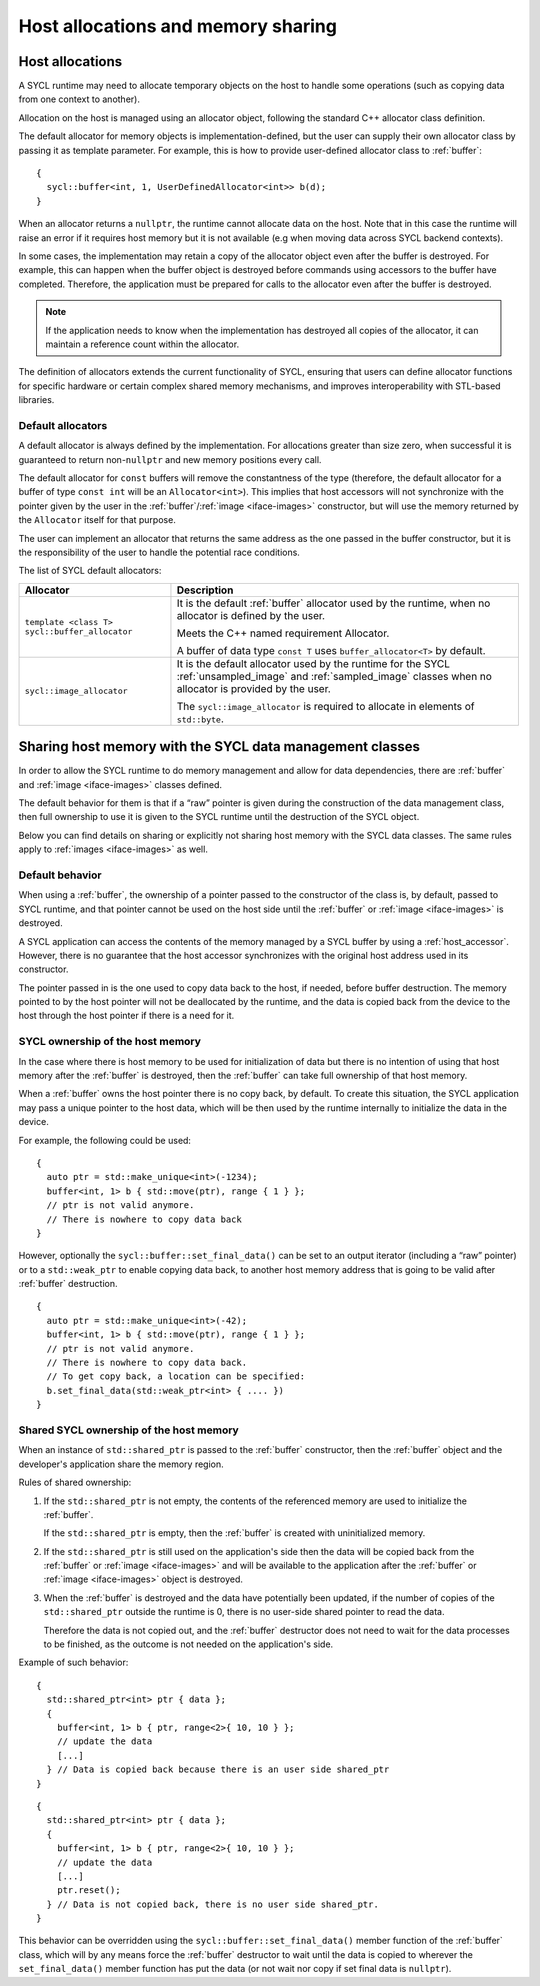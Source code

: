 ..
  Copyright 2024 The Khronos Group Inc.
  SPDX-License-Identifier: CC-BY-4.0

***********************************
Host allocations and memory sharing
***********************************

.. _host-allocations:

================
Host allocations
================

A SYCL runtime may need to allocate temporary objects
on the host to handle some operations (such as copying
data from one context to another).

Allocation on the host is managed using an allocator
object, following the standard C++ allocator class
definition.

The default allocator for memory objects is
implementation-defined, but the user can supply
their own allocator class by passing it as
template parameter. For example, this is how to provide
user-defined allocator class to :ref:`buffer`:

::

  {
    sycl::buffer<int, 1, UserDefinedAllocator<int>> b(d);
  }

When an allocator returns a ``nullptr``, the runtime
cannot allocate data on the host. Note that in this case
the runtime will raise an error if it requires host memory
but it is not available (e.g when moving data across SYCL
backend contexts).

In some cases, the implementation may retain a copy of
the allocator object even after the buffer is destroyed.
For example, this can happen when the buffer object is
destroyed before commands using accessors to the buffer
have completed. Therefore, the application must be
prepared for calls to the allocator even after the buffer
is destroyed.

.. note::

  If the application needs to know when the implementation
  has destroyed all copies of the allocator, it can maintain
  a reference count within the allocator.

The definition of allocators extends the current functionality
of SYCL, ensuring that users can define allocator functions for
specific hardware or certain complex shared memory mechanisms,
and improves interoperability with STL-based libraries.

.. seealso:: |SYCL_SPEC_HOST_ALLOC|

Default allocators
==================

A default allocator is always defined by the implementation.
For allocations greater than size zero, when successful
it is guaranteed to return non-``nullptr`` and new memory
positions every call.

The default allocator for ``const`` buffers will remove the
constantness of the type (therefore, the default allocator
for a buffer of type ``const int`` will be an ``Allocator<int>``).
This implies that host accessors will not synchronize with the
pointer given by the user in the :ref:`buffer`/:ref:`image <iface-images>`
constructor, but will use the memory returned by the ``Allocator``
itself for that purpose.

The user can implement an allocator that returns the same address
as the one passed in the buffer constructor, but it is the
responsibility of the user to handle the potential race conditions.

The list of SYCL default allocators:

.. list-table::
  :header-rows: 1

  * - Allocator
    - Description
  * - ``template <class T> sycl::buffer_allocator``
    - It is the default :ref:`buffer` allocator used by the runtime,
      when no allocator is defined by the user.

      Meets the C++ named requirement Allocator.

      A buffer of data type ``const T`` uses ``buffer_allocator<T>``
      by default.
  * - ``sycl::image_allocator``
    - It is the default allocator used by the runtime for the SYCL :ref:`unsampled_image`
      and :ref:`sampled_image` classes when no allocator is provided by the user.

      The ``sycl::image_allocator`` is required to allocate in elements of ``std::byte``.


.. _host_memory_sharing:

=========================================================
Sharing host memory with the SYCL data management classes
=========================================================

In order to allow the SYCL runtime to do memory management
and allow for data dependencies, there are :ref:`buffer`
and :ref:`image <iface-images>` classes defined.

The default behavior for them is that if a “raw” pointer
is given during the construction of the data management
class, then full ownership to use it is given to the SYCL
runtime until the destruction of the SYCL object.

Below you can find details on sharing or explicitly not
sharing host memory with the SYCL data classes. The same
rules apply to :ref:`images <iface-images>` as well.

.. seealso:: |SYCL_SPEC_HOST_MEM_SHARING|


Default behavior
================

When using a :ref:`buffer`, the ownership of a pointer
passed to the constructor of the class is, by default,
passed to SYCL runtime, and that pointer cannot be used
on the host side until the :ref:`buffer` or
:ref:`image <iface-images>` is destroyed.

A SYCL application can access the contents of the memory
managed by a SYCL buffer by using a :ref:`host_accessor`.
However, there is no guarantee that the
host accessor synchronizes with the original host
address used in its constructor.

The pointer passed in is the one used to copy data back
to the host, if needed, before buffer destruction.
The memory pointed to by the host pointer will not be
deallocated by the runtime, and the data is copied back
from the device to the host through the host pointer
if there is a need for it.


SYCL ownership of the host memory
=================================

In the case where there is host memory to be used for
initialization of data but there is no intention of using
that host memory after the :ref:`buffer` is destroyed,
then the :ref:`buffer` can take full ownership of that
host memory.

When a :ref:`buffer` owns the host pointer there is no copy back,
by default. To create this situation, the SYCL application may pass
a unique pointer to the host data, which will be then used by the
runtime internally to initialize the data in the device.

For example, the following could be used:

::

  {
    auto ptr = std::make_unique<int>(-1234);
    buffer<int, 1> b { std::move(ptr), range { 1 } };
    // ptr is not valid anymore.
    // There is nowhere to copy data back
  }

However, optionally the ``sycl::buffer::set_final_data()`` can be
set to an output iterator (including a “raw” pointer) or to a
``std::weak_ptr`` to enable copying data back, to another host memory
address that is going to be valid after :ref:`buffer` destruction.

::

  {
    auto ptr = std::make_unique<int>(-42);
    buffer<int, 1> b { std::move(ptr), range { 1 } };
    // ptr is not valid anymore.
    // There is nowhere to copy data back.
    // To get copy back, a location can be specified:
    b.set_final_data(std::weak_ptr<int> { .... })
  }


Shared SYCL ownership of the host memory
========================================

When an instance of ``std::shared_ptr`` is passed to the
:ref:`buffer` constructor, then the :ref:`buffer` object
and the developer's application share the memory region.

Rules of shared ownership:

1. If the ``std::shared_ptr`` is not empty, the contents of the
   referenced memory are used to initialize the :ref:`buffer`.

   If the ``std::shared_ptr`` is empty, then the :ref:`buffer`
   is created with uninitialized memory.

2. If the ``std::shared_ptr`` is still used on the application's
   side then the data will be copied back from the :ref:`buffer`
   or :ref:`image <iface-images>` and will be available to the
   application after the :ref:`buffer` or
   :ref:`image <iface-images>` object is destroyed.

3. When the :ref:`buffer` is destroyed and the data have
   potentially been updated, if the number of copies of
   the ``std::shared_ptr`` outside the runtime is 0,
   there is no user-side shared pointer to read the data.

   Therefore the data is not copied out, and the :ref:`buffer`
   destructor does not need to wait for the data processes
   to be finished, as the outcome is not needed on the
   application's side.

Example of such behavior:

::

  {
    std::shared_ptr<int> ptr { data };
    {
      buffer<int, 1> b { ptr, range<2>{ 10, 10 } };
      // update the data
      [...]
    } // Data is copied back because there is an user side shared_ptr
  }

::

  {
    std::shared_ptr<int> ptr { data };
    {
      buffer<int, 1> b { ptr, range<2>{ 10, 10 } };
      // update the data
      [...]
      ptr.reset();
    } // Data is not copied back, there is no user side shared_ptr.
  }

This behavior can be overridden using the
``sycl::buffer::set_final_data()`` member function of the
:ref:`buffer` class, which will by any means force the
:ref:`buffer` destructor to wait until the data is copied to
wherever the ``set_final_data()`` member function has put the
data (or not wait nor copy if set final data is ``nullptr``).
